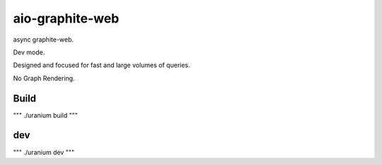 aio-graphite-web
================

async graphite-web.

Dev mode.

Designed and focused for fast and large volumes of queries.

No Graph Rendering.


-----
Build
-----

"""
./uranium build
"""

----
dev
----

"""
./uranium dev
"""